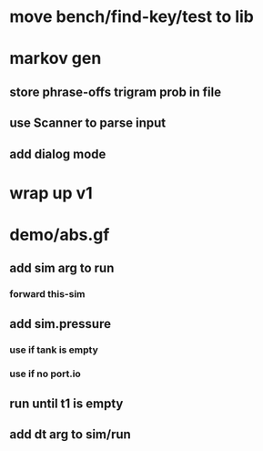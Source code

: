 * move bench/find-key/test to lib
* markov gen
** store phrase-offs trigram prob in file
** use Scanner to parse input
** add dialog mode
* wrap up v1
* demo/abs.gf
** add sim arg to run
*** forward this-sim
** add sim.pressure 
*** use if tank is empty
*** use if no port.io
** run until t1 is empty
** add dt arg to sim/run
